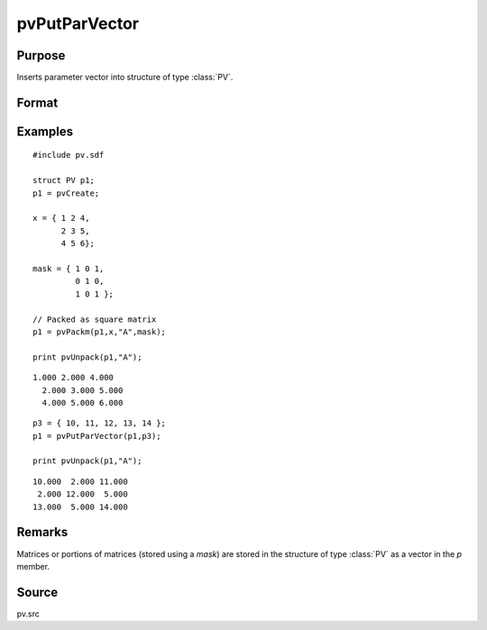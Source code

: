 
pvPutParVector
==============================================

Purpose
----------------

Inserts parameter vector into structure of type :class:`PV`.

Format
----------------
.. function:: p1 = pvPutParVector(p1, p)

    :param p1: an instance of structure of type :class:`PV`
    :type p1: struct

    :param p: parameter vector.
    :type p: Kx1 vector

    :return p1: instance of :class:`PV` struct.

    :rtype p1: struct

Examples
----------------

::

    #include pv.sdf
     
    struct PV p1;
    p1 = pvCreate;
     
    x = { 1 2 4,
          2 3 5,
          4 5 6};
     
    mask = { 1 0 1,
             0 1 0,
             1 0 1 };
     
    // Packed as square matrix
    p1 = pvPackm(p1,x,"A",mask);
     
    print pvUnpack(p1,"A");

::

    1.000 2.000 4.000
      2.000 3.000 5.000
      4.000 5.000 6.000

::

    p3 = { 10, 11, 12, 13, 14 };
    p1 = pvPutParVector(p1,p3);
     
    print pvUnpack(p1,"A");

::

      10.000  2.000 11.000
       2.000 12.000  5.000
      13.000  5.000 14.000

Remarks
-------

Matrices or portions of matrices (stored using a *mask*) are stored in the
structure of type :class:`PV` as a vector in the *p* member.

Source
------

pv.src

